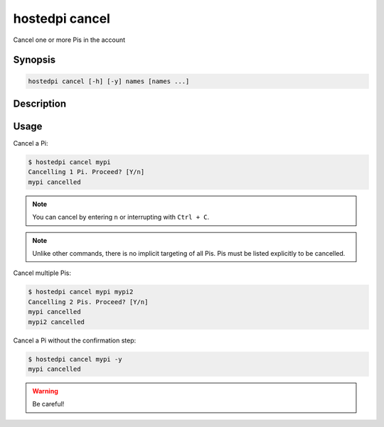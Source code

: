 ===============
hostedpi cancel
===============

Cancel one or more Pis in the account

Synopsis
========

.. code-block:: text

    hostedpi cancel [-h] [-y] names [names ...]

Description
===========

.. program:: hostedpi-cancel

.. option:: names

    The name of the Pis to cancel

.. option:: -h, --help

    Show this help message and exit

.. option:: -y, --yes

    Proceed without confirmation

Usage
=====

Cancel a Pi:

.. code-block:: console

    $ hostedpi cancel mypi
    Cancelling 1 Pi. Proceed? [Y/n]
    mypi cancelled

.. note::
    You can cancel by entering ``n`` or interrupting with ``Ctrl + C``.

.. note::
    Unlike other commands, there is no implicit targeting of all Pis. Pis must be listed explicitly
    to be cancelled.

Cancel multiple Pis:

.. code-block:: console

    $ hostedpi cancel mypi mypi2
    Cancelling 2 Pis. Proceed? [Y/n]
    mypi cancelled
    mypi2 cancelled

Cancel a Pi without the confirmation step:

.. code-block:: console

    $ hostedpi cancel mypi -y
    mypi cancelled

.. warning::
    
    Be careful!
